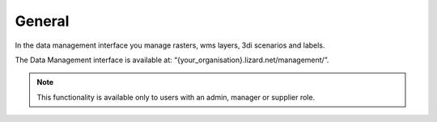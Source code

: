 ================
General 
================


In the data management interface you manage rasters, wms layers, 3di scenarios and labels.
 

.. image:: /images/c_datatypes_01.png

The Data Management interface is available at: “{your_organisation}.lizard.net/management/”.

.. note::
	This functionality is available only to users with an admin, manager or supplier role.